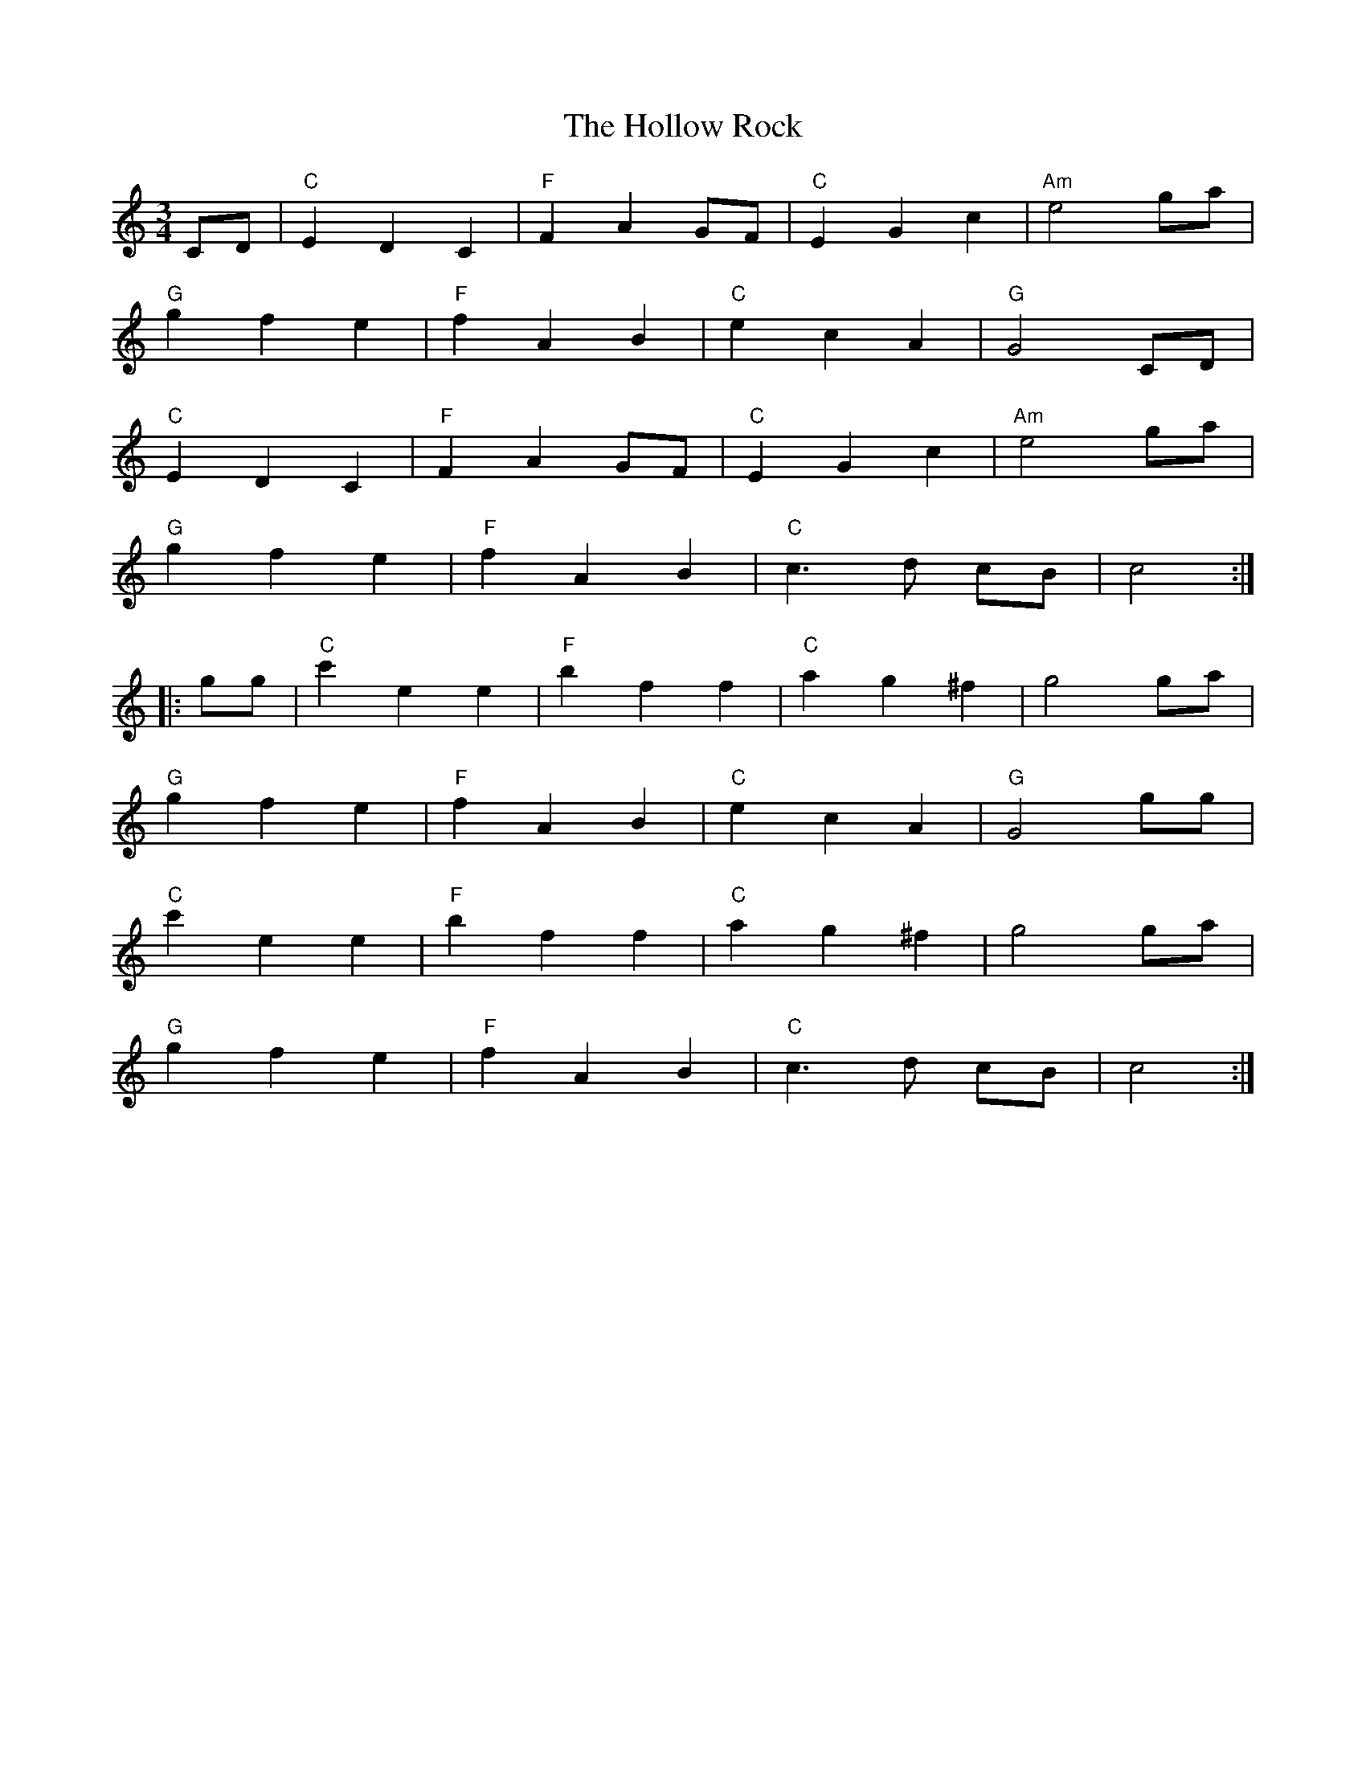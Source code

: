 X: 1
T: Hollow Rock, The
Z: Pontus Adefjord
S: https://thesession.org/tunes/1806#setting1806
R: waltz
M: 3/4
L: 1/8
K: Cmaj
CD|"C"E2D2C2|"F"F2A2 GF|"C"E2G2c2|"Am"e4 ga|
"G"g2f2e2|"F"f2A2B2|"C"e2c2A2|"G"G4 CD|
"C"E2D2C2|"F"F2A2 GF|"C"E2G2c2|"Am"e4 ga|
"G"g2f2e2|"F"f2A2B2|"C"c3 d cB|c4::
gg|"C"c'2e2e2|"F"b2f2f2|"C"a2g2^f2|g4 ga|
"G"g2f2e2|"F"f2A2B2|"C"e2c2A2|"G"G4 gg|
"C"c'2e2e2|"F"b2f2f2|"C"a2g2^f2|g4 ga|
"G"g2f2e2|"F"f2A2B2|"C"c3 d cB|c4:|
